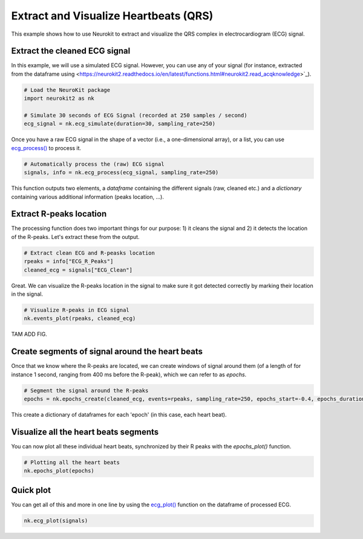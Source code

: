 Extract and Visualize Heartbeats (QRS)
========================================

This example shows how to use Neurokit to extract and visualize the QRS complex in electrocardiogram (ECG) signal.

Extract the cleaned ECG signal
-------------------------------

In this example, we will use a simulated ECG signal. However, you can use any of your signal (for instance, extracted from the dataframe using <https://neurokit2.readthedocs.io/en/latest/functions.html#neurokit2.read_acqknowledge>`_).

.. code-block:: python
    
    # Load the NeuroKit package
    import neurokit2 as nk

    # Simulate 30 seconds of ECG Signal (recorded at 250 samples / second)
    ecg_signal = nk.ecg_simulate(duration=30, sampling_rate=250)
    

Once you have a raw ECG signal in the shape of a vector (i.e., a one-dimensional array), or a list, you can use `ecg_process() <https://neurokit2.readthedocs.io/en/latest/functions.html#neurokit2.ecg_process>`_ to process it.

.. code-block:: python

    # Automatically process the (raw) ECG signal
    signals, info = nk.ecg_process(ecg_signal, sampling_rate=250)

This function outputs two elements, a *dataframe* containing the different signals (raw, cleaned etc.) and a *dictionary* containing various additional information (peaks location, ...).

Extract R-peaks location
-------------------------

The processing function does two important things for our purpose: 1) it cleans the signal and 2) it detects the location of the R-peaks. Let's extract these from the output.

.. code-block:: python

    # Extract clean ECG and R-peasks location
    rpeaks = info["ECG_R_Peaks"]
    cleaned_ecg = signals["ECG_Clean"]
    
Great. We can visualize the R-peaks location in the signal to make sure it got detected correctly by marking their location in the signal.

.. code-block:: python

    # Visualize R-peaks in ECG signal
    nk.events_plot(rpeaks, cleaned_ecg)
    
TAM ADD FIG.


Create segments of signal around the heart beats
-------------------------------------------------

Once that we know where the R-peaks are located, we can create windows of signal around them (of a length of for instance 1 second, ranging from 400 ms before the R-peak), which we can refer to as *epochs*.


.. code-block:: python

    # Segment the signal around the R-peaks
    epochs = nk.epochs_create(cleaned_ecg, events=rpeaks, sampling_rate=250, epochs_start=-0.4, epochs_duration=1)
    
This create a dictionary of dataframes for each 'epoch' (in this case, each heart beat).
    
Visualize all the heart beats segments 
---------------------------------------

You can now plot all these individual heart beats, synchronized by their R peaks with the `epochs_plot()` function.


.. code-block:: python

    # Plotting all the heart beats
    nk.epochs_plot(epochs)

.. image:: https://raw.github.com/neuropsychology/NeuroKit/dev/docs/img/example_heartbeatplot.png




Quick plot
-----------


You can get all of this and more in one line by using the `ecg_plot() <https://neurokit2.readthedocs.io/en/latest/functions.html#neurokit2.ecg_plot>`_ function on the dataframe of processed ECG.

.. code-block:: python

    nk.ecg_plot(signals)

.. image:: https://raw.github.com/neuropsychology/NeuroKit/dev/docs/img/example_ecgplot.png